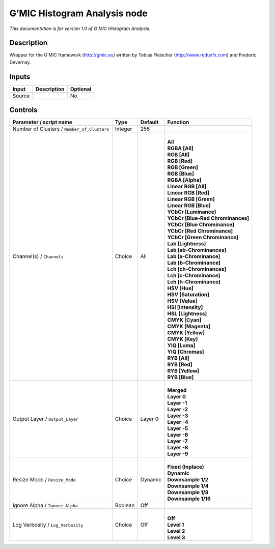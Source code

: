 .. _eu.gmic.HistogramAnalysis:

G’MIC Histogram Analysis node
=============================

*This documentation is for version 1.0 of G’MIC Histogram Analysis.*

Description
-----------

Wrapper for the G’MIC framework (http://gmic.eu) written by Tobias Fleischer (http://www.reduxfx.com) and Frederic Devernay.

Inputs
------

+--------+-------------+----------+
| Input  | Description | Optional |
+========+=============+==========+
| Source |             | No       |
+--------+-------------+----------+

Controls
--------

.. tabularcolumns:: |>{\raggedright}p{0.2\columnwidth}|>{\raggedright}p{0.06\columnwidth}|>{\raggedright}p{0.07\columnwidth}|p{0.63\columnwidth}|

.. cssclass:: longtable

+---------------------------------------------+---------+---------+-------------------------------------+
| Parameter / script name                     | Type    | Default | Function                            |
+=============================================+=========+=========+=====================================+
| Number of Clusters / ``Number_of_Clusters`` | Integer | 256     |                                     |
+---------------------------------------------+---------+---------+-------------------------------------+
| Channel(s) / ``Channels``                   | Choice  | All     | |                                   |
|                                             |         |         | | **All**                           |
|                                             |         |         | | **RGBA [All]**                    |
|                                             |         |         | | **RGB [All]**                     |
|                                             |         |         | | **RGB [Red]**                     |
|                                             |         |         | | **RGB [Green]**                   |
|                                             |         |         | | **RGB [Blue]**                    |
|                                             |         |         | | **RGBA [Alpha]**                  |
|                                             |         |         | | **Linear RGB [All]**              |
|                                             |         |         | | **Linear RGB [Red]**              |
|                                             |         |         | | **Linear RGB [Green]**            |
|                                             |         |         | | **Linear RGB [Blue]**             |
|                                             |         |         | | **YCbCr [Luminance]**             |
|                                             |         |         | | **YCbCr [Blue-Red Chrominances]** |
|                                             |         |         | | **YCbCr [Blue Chrominance]**      |
|                                             |         |         | | **YCbCr [Red Chrominance]**       |
|                                             |         |         | | **YCbCr [Green Chrominance]**     |
|                                             |         |         | | **Lab [Lightness]**               |
|                                             |         |         | | **Lab [ab-Chrominances]**         |
|                                             |         |         | | **Lab [a-Chrominance]**           |
|                                             |         |         | | **Lab [b-Chrominance]**           |
|                                             |         |         | | **Lch [ch-Chrominances]**         |
|                                             |         |         | | **Lch [c-Chrominance]**           |
|                                             |         |         | | **Lch [h-Chrominance]**           |
|                                             |         |         | | **HSV [Hue]**                     |
|                                             |         |         | | **HSV [Saturation]**              |
|                                             |         |         | | **HSV [Value]**                   |
|                                             |         |         | | **HSI [Intensity]**               |
|                                             |         |         | | **HSL [Lightness]**               |
|                                             |         |         | | **CMYK [Cyan]**                   |
|                                             |         |         | | **CMYK [Magenta]**                |
|                                             |         |         | | **CMYK [Yellow]**                 |
|                                             |         |         | | **CMYK [Key]**                    |
|                                             |         |         | | **YIQ [Luma]**                    |
|                                             |         |         | | **YIQ [Chromas]**                 |
|                                             |         |         | | **RYB [All]**                     |
|                                             |         |         | | **RYB [Red]**                     |
|                                             |         |         | | **RYB [Yellow]**                  |
|                                             |         |         | | **RYB [Blue]**                    |
+---------------------------------------------+---------+---------+-------------------------------------+
| Output Layer / ``Output_Layer``             | Choice  | Layer 0 | |                                   |
|                                             |         |         | | **Merged**                        |
|                                             |         |         | | **Layer 0**                       |
|                                             |         |         | | **Layer -1**                      |
|                                             |         |         | | **Layer -2**                      |
|                                             |         |         | | **Layer -3**                      |
|                                             |         |         | | **Layer -4**                      |
|                                             |         |         | | **Layer -5**                      |
|                                             |         |         | | **Layer -6**                      |
|                                             |         |         | | **Layer -7**                      |
|                                             |         |         | | **Layer -8**                      |
|                                             |         |         | | **Layer -9**                      |
+---------------------------------------------+---------+---------+-------------------------------------+
| Resize Mode / ``Resize_Mode``               | Choice  | Dynamic | |                                   |
|                                             |         |         | | **Fixed (Inplace)**               |
|                                             |         |         | | **Dynamic**                       |
|                                             |         |         | | **Downsample 1/2**                |
|                                             |         |         | | **Downsample 1/4**                |
|                                             |         |         | | **Downsample 1/8**                |
|                                             |         |         | | **Downsample 1/16**               |
+---------------------------------------------+---------+---------+-------------------------------------+
| Ignore Alpha / ``Ignore_Alpha``             | Boolean | Off     |                                     |
+---------------------------------------------+---------+---------+-------------------------------------+
| Log Verbosity / ``Log_Verbosity``           | Choice  | Off     | |                                   |
|                                             |         |         | | **Off**                           |
|                                             |         |         | | **Level 1**                       |
|                                             |         |         | | **Level 2**                       |
|                                             |         |         | | **Level 3**                       |
+---------------------------------------------+---------+---------+-------------------------------------+
